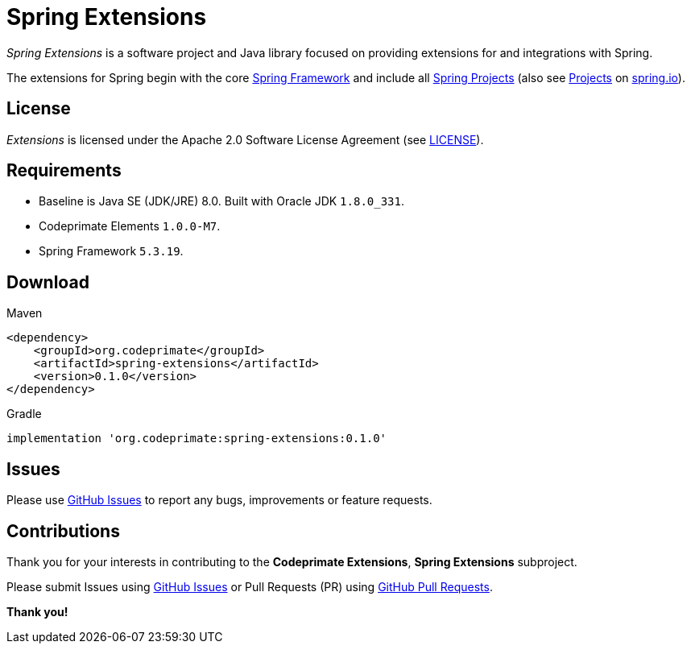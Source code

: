 = Spring Extensions

_Spring Extensions_ is a software project and Java library focused on providing extensions for and integrations with
Spring.

The extensions for Spring begin with the core https://github.com/spring-projects/spring-framework[Spring Framework]
and include all https://github.com/spring-projects[Spring Projects] (also see https://spring.io/projects[Projects]
on https://spring.io[spring.io]).

== License

_Extensions_ is licensed under the Apache 2.0 Software License Agreement
(see https://github.com/codeprimate-software/cp-extensions/blob/master/LICENSE.txt[LICENSE]).

== Requirements

* Baseline is Java SE (JDK/JRE) 8.0. Built with Oracle JDK `1.8.0_331`.
* Codeprimate Elements `1.0.0-M7`.
* Spring Framework `5.3.19`.

== Download

.Maven
----
<dependency>
    <groupId>org.codeprimate</groupId>
    <artifactId>spring-extensions</artifactId>
    <version>0.1.0</version>
</dependency>
----

.Gradle
----
implementation 'org.codeprimate:spring-extensions:0.1.0'
----

== Issues

Please use https://github.com/codeprimate-software/cp-extensions/issues[GitHub Issues] to report any bugs, improvements
or feature requests.

== Contributions

Thank you for your interests in contributing to the *Codeprimate Extensions*, *Spring Extensions* subproject.

Please submit Issues using https://github.com/codeprimate-software/cp-elements/issues[GitHub Issues]
or Pull Requests (PR) using https://github.com/codeprimate-software/cp-elements/pulls[GitHub Pull Requests].

**Thank you!**

